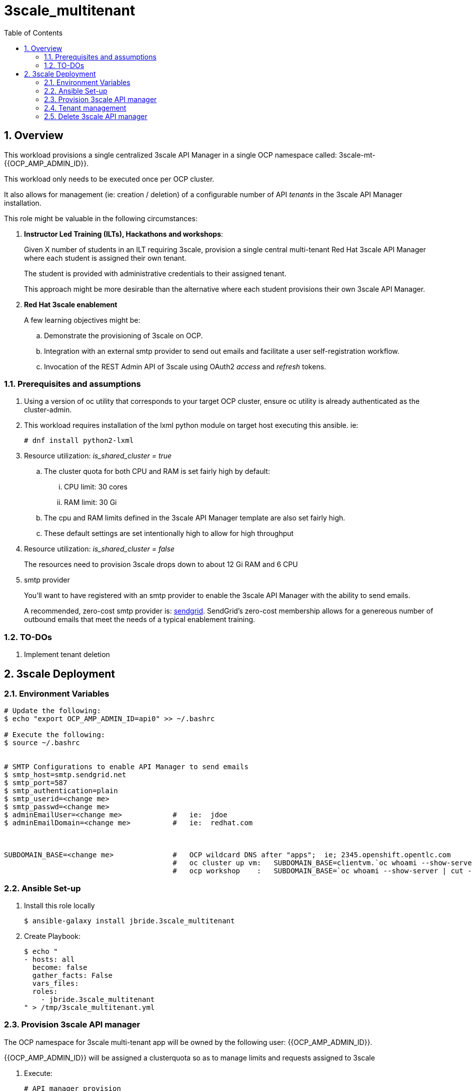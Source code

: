 :scrollbar:
:data-uri:
:toc2:
:linkattrs:

= 3scale_multitenant

:numbered:

== Overview

This workload provisions a single centralized 3scale API Manager in a single OCP namespace called: 3scale-mt-{{OCP_AMP_ADMIN_ID}}.

This workload only needs to be executed once per OCP cluster.

It also allows for management (ie: creation / deletion) of a configurable number of API _tenants_ in the 3scale API Manager installation.

This role might be valuable in the following circumstances:

. *Instructor Led Training (ILTs), Hackathons and workshops*:
+
Given X number of students in an ILT requiring 3scale, provision a single central multi-tenant Red Hat 3scale API Manager where each student is assigned their own tenant.
+
The student is provided with administrative credentials to their assigned tenant.
+
This approach might be more desirable than the alternative where each student provisions their own 3scale API Manager.

. *Red Hat 3scale enablement*
+
A few learning objectives might be:

.. Demonstrate the provisioning of 3scale on OCP.
.. Integration with an external smtp provider to send out emails and facilitate a user self-registration workflow.
.. Invocation of the REST Admin API of 3scale using OAuth2 _access_ and _refresh_ tokens.

=== Prerequisites and assumptions

. Using a version of oc utility that corresponds to your target OCP cluster, ensure oc utility is already authenticated as the cluster-admin.
. This workload requires installation of the lxml python module on target host executing this ansible. ie:
+
-----
# dnf install python2-lxml
-----

. Resource utilization: _is_shared_cluster = true_
.. The cluster quota for both CPU and RAM is set fairly high by default:
... CPU limit:  30 cores
... RAM limit:  30 Gi
.. The cpu and RAM limits defined in the 3scale API Manager template are also set fairly high. 
.. These default settings are set intentionally high to allow for high throughput
. Resource utilization: _is_shared_cluster = false_
+
The resources need to provision 3scale drops down to about 12 Gi RAM and 6 CPU

. smtp provider
+
You'll want to have registered with an smtp provider to enable the 3scale API Manager with the ability to send emails.
+
A recommended, zero-cost smtp provider is:   link:https://www.sendgrid.com[sendgrid].
SendGrid's zero-cost membership allows for a genereous number of outbound emails that meet the needs of a typical enablement training.

=== TO-DOs

. Implement tenant deletion


== 3scale Deployment

=== Environment Variables

-----
# Update the following:
$ echo "export OCP_AMP_ADMIN_ID=api0" >> ~/.bashrc

# Execute the following:
$ source ~/.bashrc


# SMTP Configurations to enable API Manager to send emails
$ smtp_host=smtp.sendgrid.net
$ smtp_port=587
$ smtp_authentication=plain
$ smtp_userid=<change me>
$ smtp_passwd=<change me>
$ adminEmailUser=<change me>            #   ie:  jdoe
$ adminEmailDomain=<change me>          #   ie:  redhat.com



SUBDOMAIN_BASE=<change me>              #   OCP wildcard DNS after "apps";  ie; 2345.openshift.opentlc.com
                                        #   oc cluster up vm:   SUBDOMAIN_BASE=clientvm.`oc whoami --show-server | cut -d'.' -f 2,3,4,5 | cut -d':' -f 1`
                                        #   ocp workshop    :   SUBDOMAIN_BASE=`oc whoami --show-server | cut -d'.' -f 2,3,4,5 | cut -d':' -f 1`

-----

=== Ansible Set-up

. Install this role locally
+
-----
$ ansible-galaxy install jbride.3scale_multitenant
-----

. Create Playbook:
+
-----
$ echo "
- hosts: all
  become: false
  gather_facts: False
  vars_files:
  roles:
    - jbride.3scale_multitenant
" > /tmp/3scale_multitenant.yml
-----

=== Provision 3scale API manager

The OCP namespace for 3scale multi-tenant app will be owned by the following user: {{OCP_AMP_ADMIN_ID}}.

{{OCP_AMP_ADMIN_ID}} will be assigned a clusterquota so as to manage limits and requests assigned to 3scale

. Execute:
+
-----

# API manager provision
$ ansible-playbook -i localhost, -c local /tmp/3scale_multitenant.yml \
                    -e"ACTION=apimanager" \
                    -e"subdomain_base=$SUBDOMAIN_BASE" \
                    -e"OCP_AMP_ADMIN_ID=$OCP_AMP_ADMIN_ID" \
                    -e"smtp_port=$smtp_port" \
                    -e"smtp_authentication=$smtp_authentication" \
                    -e"smtp_host=$smtp_host" \
                    -e"smtp_userid=$smtp_userid" \
                    -e"smtp_passwd=$smtp_passwd" \
                    -e"is_shared_cluster=true"
-----


=== Tenant management

. This workload can optionally create multiple tenants in this single multi-tenant 3scale.  If so then ensure the following when invoking this ansible:

.. specify ACTION = "tenant_mgmt"
.. specify "start_tenant" and "end_tenant" variables
.. set value of CREATE_GWS_WITH_EACH_TENANT (true / false) to automate provisioning of a staging and production GW for each tenant


-----
START_TENANT=1
END_TENANT=1
CREATE_GWS_WITH_EACH_TENANT=true            #   if true, then an OCP project with API gateways will be created for each corresponding tenant in the same OCP cluster where API Manager resides



$ ansible-playbook -i localhost, -c local /tmp/3scale_multitenant.yml \
                    -e"ACTION=tenant_mgmt" \
                    -e"subdomain_base=$SUBDOMAIN_BASE" \
                    -e"OCP_AMP_ADMIN_ID=$OCP_AMP_ADMIN_ID" \
                    -e"start_tenant=$START_TENANT" \
                    -e"end_tenant=$END_TENANT" \
                    -e"adminEmailUser=$adminEmailUser" \
                    -e"adminEmailDomain=$adminEmailDomain" \
                    -e"create_gws_with_each_tenant=$CREATE_GWS_WITH_EACH_TENANT"
-----

. After the tenant provisioning completes, you will see messages similar to the following at the end of the ansible standard out:
+
-----
ok: [localhost] => {
    "msg": [
        "tenant_output_dir:  /home/jbride/provisioning_output/3295.openshift.opentlc.com/3scale_tenants_api0",
        "tenant_provisioning_log_file = /home/jbride/provisioning_output/3295.openshift.opentlc.com/3scale_tenants_api0/api0_tenant_provisioning.log",
        "tenant_provisioning_results_file = /home/jbride/provisioning_output/3295.openshift.opentlc.com/3scale_tenants_api0/api0_tenant_info_file_1_2.txt",
        "start and end tenants = 1  2",
        "create API Gateways for each tenant = true"
    ]
}
-----
+
Feel free to review the files mentioned in those output messages.

. The _tenant_provisioning_results_file_ is particularly important to share details about API tenants with students.
+
This is a tab delimited file that can be imported into Google Spreadsheets and made accessible to students.


=== Delete 3scale API manager

-----
REMOVE_TENANTS_ONLY=true
$ ansible-playbook -i localhost, -c local /tmp/3scale_multitenant.yml \
                    -e"ACTION=remove" \
                    -e"subdomain_base=$SUBDOMAIN_BASE" \
                    -e"REMOVE_TENANTS_ONLY=$REMOVE_TENANTS_ONLY" \
                    -e"OCP_AMP_ADMIN_ID=$OCP_AMP_ADMIN_ID"
-----
